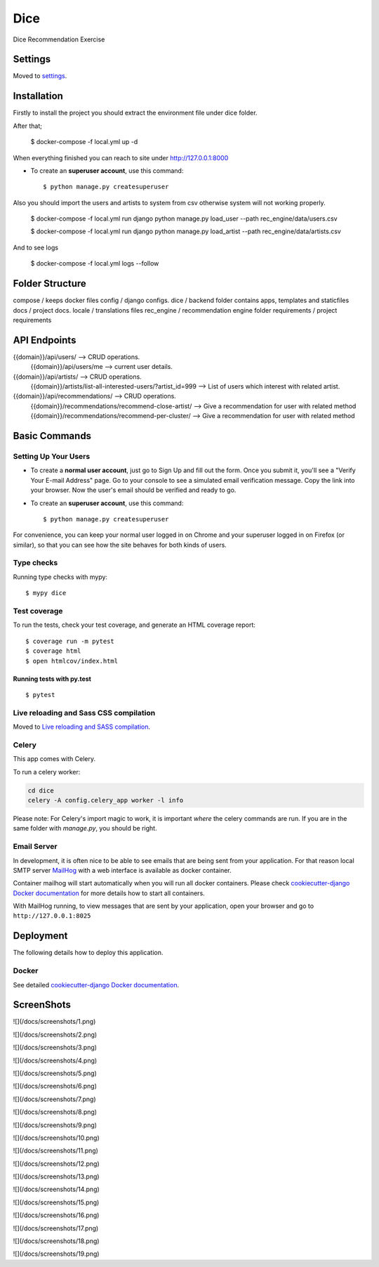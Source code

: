 Dice
====

Dice Recommendation Exercise

.. image:: https://img.shields.io/badge/built%20with-Cookiecutter%20Django-ff69b4.svg?logo=cookiecutter
     :target: https://github.com/pydanny/cookiecutter-django/
     :alt: Built with Cookiecutter Django
.. image:: https://img.shields.io/badge/code%20style-black-000000.svg
     :target: https://github.com/ambv/black
     :alt: Black code style

Settings
--------

Moved to settings_.

.. _settings: http://cookiecutter-django.readthedocs.io/en/latest/settings.html


Installation
--------------

Firstly to install the project you should extract the environment file under dice folder.

After that;

    $ docker-compose -f local.yml up -d

When everything finished you can reach to site under http://127.0.0.1:8000

* To create an **superuser account**, use this command::

    $ python manage.py createsuperuser


Also you should import the users and artists to system from csv otherwise system will not working properly.

    $ docker-compose -f local.yml run django python manage.py load_user --path rec_engine/data/users.csv

    $ docker-compose -f local.yml run django python manage.py load_artist --path rec_engine/data/artists.csv


And to see logs

    $ docker-compose -f local.yml logs --follow


Folder Structure
--------------

compose / keeps docker files
config / django configs.
dice / backend folder contains apps, templates and staticfiles
docs / project docs.
locale / translations files
rec_engine / recommendation engine folder
requirements / project requirements


API Endpoints
--------------


{{domain}}/api/users/ --> CRUD operations.
  {{domain}}/api/users/me --> current user details.

{{domain}}/api/artists/ --> CRUD operations.
  {{domain}}/artists/list-all-interested-users/?artist_id=999 --> List of users which interest with related artist.


{{domain}}/api/recommendations/ --> CRUD operations.
  {{domain}}/recommendations/recommend-close-artist/ --> Give a recommendation for user with related method
  {{domain}}/recommendations/recommend-per-cluster/ --> Give a recommendation for user with related method


Basic Commands
--------------

Setting Up Your Users
^^^^^^^^^^^^^^^^^^^^^

* To create a **normal user account**, just go to Sign Up and fill out the form. Once you submit it, you'll see a "Verify Your E-mail Address" page. Go to your console to see a simulated email verification message. Copy the link into your browser. Now the user's email should be verified and ready to go.

* To create an **superuser account**, use this command::

    $ python manage.py createsuperuser

For convenience, you can keep your normal user logged in on Chrome and your superuser logged in on Firefox (or similar), so that you can see how the site behaves for both kinds of users.

Type checks
^^^^^^^^^^^

Running type checks with mypy:

::

  $ mypy dice

Test coverage
^^^^^^^^^^^^^

To run the tests, check your test coverage, and generate an HTML coverage report::

    $ coverage run -m pytest
    $ coverage html
    $ open htmlcov/index.html

Running tests with py.test
~~~~~~~~~~~~~~~~~~~~~~~~~~

::

  $ pytest

Live reloading and Sass CSS compilation
^^^^^^^^^^^^^^^^^^^^^^^^^^^^^^^^^^^^^^^

Moved to `Live reloading and SASS compilation`_.

.. _`Live reloading and SASS compilation`: http://cookiecutter-django.readthedocs.io/en/latest/live-reloading-and-sass-compilation.html

Celery
^^^^^^

This app comes with Celery.

To run a celery worker:

.. code-block:: bash

    cd dice
    celery -A config.celery_app worker -l info

Please note: For Celery's import magic to work, it is important *where* the celery commands are run. If you are in the same folder with *manage.py*, you should be right.

Email Server
^^^^^^^^^^^^

In development, it is often nice to be able to see emails that are being sent from your application. For that reason local SMTP server `MailHog`_ with a web interface is available as docker container.

Container mailhog will start automatically when you will run all docker containers.
Please check `cookiecutter-django Docker documentation`_ for more details how to start all containers.

With MailHog running, to view messages that are sent by your application, open your browser and go to ``http://127.0.0.1:8025``

.. _mailhog: https://github.com/mailhog/MailHog

Deployment
----------

The following details how to deploy this application.

Docker
^^^^^^

See detailed `cookiecutter-django Docker documentation`_.

.. _`cookiecutter-django Docker documentation`: http://cookiecutter-django.readthedocs.io/en/latest/deployment-with-docker.html


ScreenShots
----------

![](/docs/screenshots/1.png)

![](/docs/screenshots/2.png)

![](/docs/screenshots/3.png)

![](/docs/screenshots/4.png)

![](/docs/screenshots/5.png)

![](/docs/screenshots/6.png)

![](/docs/screenshots/7.png)

![](/docs/screenshots/8.png)

![](/docs/screenshots/9.png)

![](/docs/screenshots/10.png)

![](/docs/screenshots/11.png)

![](/docs/screenshots/12.png)

![](/docs/screenshots/13.png)

![](/docs/screenshots/14.png)

![](/docs/screenshots/15.png)

![](/docs/screenshots/16.png)

![](/docs/screenshots/17.png)

![](/docs/screenshots/18.png)

![](/docs/screenshots/19.png)
